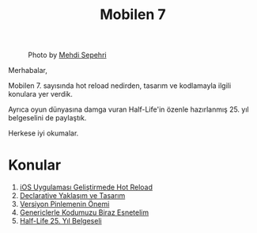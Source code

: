 #+title: Mobilen 7

#+CAPTION: Photo by [[https://unsplash.com/@mehdisepehri][Mehdi Sepehri]]
[[file:volume_7_cover.jpg]]

Merhabalar,

Mobilen 7. sayısında hot reload nedirden, tasarım ve kodlamayla ilgili konulara yer verdik.

Ayrıca oyun dünyasına damga vuran Half-Life'in özenle hazırlanmış 25. yıl belgeselini de paylaştık.

Herkese iyi okumalar.

* Konular
1. [[file:../../news/hot_reload_in_ios.org][iOS Uygulaması Geliştirmede Hot Reload]]
2. [[file:../../news/declarative_ui.org][Declarative Yaklaşım ve Tasarım]]
3. [[file:../../news/version_pinning_ve_swift_frontend.org][Versiyon Pinlemenin Önemi]]
4. [[file:../../news/generics_kotlin.org][Genericlerle Kodumuzu Biraz Esnetelim]]
5. [[file:../../news/half_life_25_year.org][Half-Life 25. Yıl Belgeseli]]
